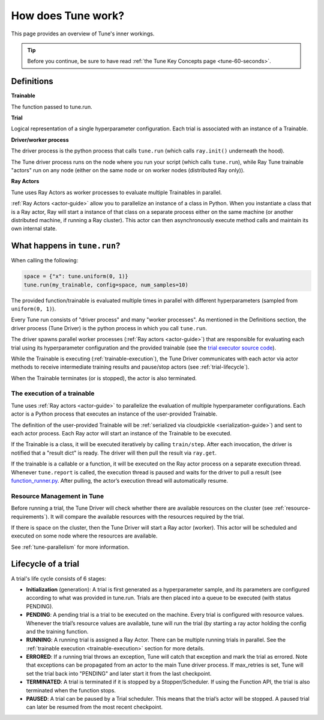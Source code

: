 .. _tune-lifecycle:

How does Tune work?
===================

This page provides an overview of Tune's inner workings.

.. tip:: Before you continue, be sure to have read :ref:`the Tune Key Concepts page <tune-60-seconds>`.

Definitions
-----------

**Trainable**

The function passed to tune.run.

**Trial**

Logical representation of a single hyperparameter configuration. Each trial is associated with an instance of a Trainable.

**Driver/worker process**

The driver process is the python process that calls ``tune.run`` (which calls ``ray.init()`` underneath the hood).

The Tune driver process runs on the node where you run your script (which calls ``tune.run``), while Ray Tune trainable "actors" run on any node (either on the same node or on worker nodes (distributed Ray only)).

**Ray Actors**

Tune uses Ray Actors as worker processes to evaluate multiple Trainables in parallel.

:ref:`Ray Actors <actor-guide>` allow you to parallelize an instance of a class in Python. When you instantiate a class that is a Ray actor, Ray will start a instance of that class on a separate process either on the same machine (or another distributed machine, if running a Ray cluster). This actor can then asynchronously execute method calls and maintain its own internal state.

What happens in ``tune.run``?
-----------------------------

When calling the following:

.. code-block:: python

    space = {"x": tune.uniform(0, 1)}
    tune.run(my_trainable, config=space, num_samples=10)

The provided function/trainable is evaluated multiple times in parallel with different hyperparameters (sampled from ``uniform(0, 1)``).

Every Tune run consists of "driver process" and many "worker processes". As mentioned in the Definitions section, the driver process (Tune Driver) is the python process in which you call ``tune.run``.

The driver spawns parallel worker processes (:ref:`Ray actors <actor-guide>`)
that are responsible for evaluating each trial using its hyperparameter configuration and the provided trainable (see the `trial executor source code <https://github.com/ray-project/ray/blob/master/python/ray/tune/trial_executor.py>`__).

While the Trainable is executing (:ref:`trainable-execution`), the Tune Driver communicates with each actor via actor methods to receive intermediate training results and pause/stop actors (see :ref:`trial-lifecycle`).

When the Trainable terminates (or is stopped), the actor is also terminated.

.. _trainable-execution:

The execution of a trainable
~~~~~~~~~~~~~~~~~~~~~~~~~~~~

Tune uses :ref:`Ray actors <actor-guide>` to parallelize the evaluation of multiple hyperparameter configurations. Each actor is a Python process that executes an instance of the user-provided Trainable.

The definition of the user-provided Trainable will be :ref:`serialized via cloudpickle <serialization-guide>`) and sent to each actor process. Each Ray actor will start an instance of the Trainable to be executed.

If the Trainable is a class, it will be executed iteratively by calling ``train/step``. After each invocation, the driver is notified that a "result dict" is ready. The driver will then pull the result via ``ray.get``.

If the trainable is a callable or a function, it will be executed on the Ray actor process on a separate execution thread. Whenever ``tune.report`` is called, the execution thread is paused and waits for the driver to pull a result (see `function_runner.py <https://github.com/ray-project/ray/blob/master/python/ray/tune/function_runner.py>`__. After pulling, the actor’s execution thread will automatically resume.


Resource Management in Tune
~~~~~~~~~~~~~~~~~~~~~~~~~~~

Before running a trial, the Tune Driver will check whether there are available resources on the cluster (see :ref:`resource-requirements`). It will compare the available resources with the resources required by the trial.

If there is space on the cluster, then the Tune Driver will start a Ray actor (worker). This actor will be scheduled and executed on some node where the resources are available.

See :ref:`tune-parallelism` for more information.

.. _trial-lifecycle:

Lifecycle of a trial
--------------------

A trial's life cycle consists of 6 stages:

* **Initialization** (generation): A trial is first generated as a hyperparameter sample, and its parameters are configured according to what was provided in tune.run. Trials are then placed into a queue to be executed (with status PENDING).

* **PENDING**: A pending trial is a trial to be executed on the machine. Every trial is configured with resource values. Whenever the trial’s resource values are available, tune will run the trial (by starting a ray actor holding the config and the training function.

* **RUNNING**: A running trial is assigned a Ray Actor. There can be multiple running trials in parallel. See the :ref:`trainable execution <trainable-execution>` section for more details.

* **ERRORED**: If a running trial throws an exception, Tune will catch that exception and mark the trial as errored. Note that exceptions can be propagated from an actor to the main Tune driver process. If max_retries is set, Tune will set the trial back into "PENDING" and later start it from the last checkpoint.

* **TERMINATED**: A trial is terminated if it is stopped by a Stopper/Scheduler. If using the Function API, the trial is also terminated when the function stops.

* **PAUSED**: A trial can be paused by a Trial scheduler. This means that the trial’s actor will be stopped. A paused trial can later be resumed from the most recent checkpoint.
